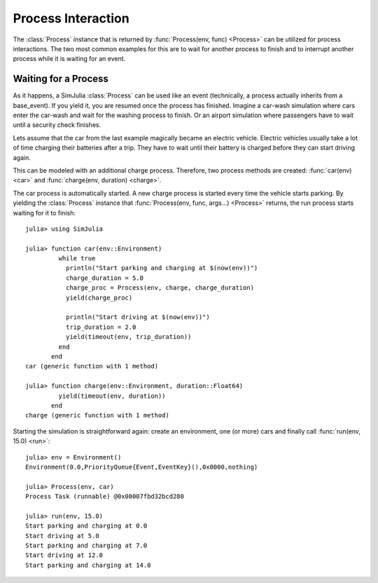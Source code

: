 Process Interaction
-------------------

The :class:`Process` instance that is returned by :func:`Process(env, func) <Process>` can be utilized for process interactions. The two most common examples for this are to wait for another process to finish and to interrupt another process while it is waiting for an event.

Waiting for a Process
~~~~~~~~~~~~~~~~~~~~~

As it happens, a SimJulia :class:`Process` can be used like an event (technically, a process actually inherits from a base_event). If you yield it, you are resumed once the process has finished. Imagine a car-wash simulation where cars enter the car-wash and wait for the washing process to finish. Or an airport simulation where passengers have to wait until a security check finishes.

Lets assume that the car from the last example magically became an electric vehicle. Electric vehicles usually take a lot of time charging their batteries after a trip. They have to wait until their battery is charged before they can start driving again.

This can be modeled with an additional charge process. Therefore, two process methods are created: :func:`car(env) <car>` and :func:`charge(env, duration) <charge>`.

The car process is automatically started. A new charge process is started every time the vehicle starts parking. By yielding the :class:`Process` instance that :func:`Process(env, func, args...) <Process>` returns, the run process starts waiting for it to finish::

  julia> using SimJulia

  julia> function car(env::Environment)
           while true
             println("Start parking and charging at $(now(env))")
             charge_duration = 5.0
             charge_proc = Process(env, charge, charge_duration)
             yield(charge_proc)

             println("Start driving at $(now(env))")
             trip_duration = 2.0
             yield(timeout(env, trip_duration))
           end
         end
  car (generic function with 1 method)

  julia> function charge(env::Environment, duration::Float64)
           yield(timeout(env, duration))
         end
  charge (generic function with 1 method)

Starting the simulation is straightforward again: create an environment, one (or more) cars and finally call :func:`run(env, 15.0) <run>`::

  julia> env = Environment()
  Environment(0.0,PriorityQueue{Event,EventKey}(),0x0000,nothing)

  julia> Process(env, car)
  Process Task (runnable) @0x00007fbd32bcd280

  julia> run(env, 15.0)
  Start parking and charging at 0.0
  Start driving at 5.0
  Start parking and charging at 7.0
  Start driving at 12.0
  Start parking and charging at 14.0


